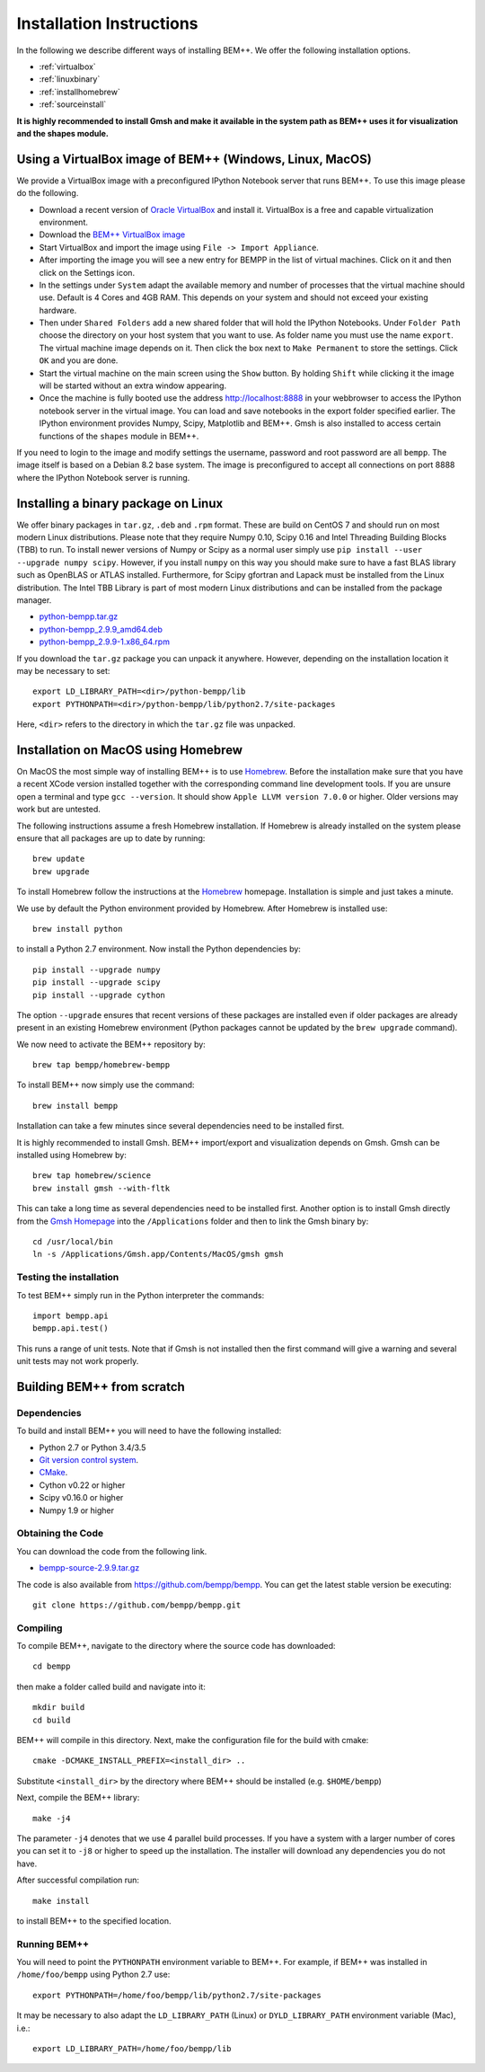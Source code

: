 Installation Instructions
=========================

In the following we describe different ways of installing BEM++. We
offer the following installation options.

* :ref:`virtualbox`
* :ref:`linuxbinary`
* :ref:`installhomebrew`
* :ref:`sourceinstall`

**It is highly recommended to install Gmsh and make it available in the system path as BEM++ uses it for visualization and the shapes module.**

.. _virtualbox:

Using a VirtualBox image of BEM++ (Windows, Linux, MacOS) 
---------------------------------------------------------

We provide a VirtualBox image with a preconfigured IPython Notebook
server that runs BEM++. To use this image please do the following.

* Download a recent version of `Oracle VirtualBox <https://www.virtualbox.org>`_ and install it. VirtualBox is a free and capable virtualization environment.
* Download the `BEM++ VirtualBox image <http://www.bempp.org/files/BEMPP_2.9.9.ova>`_
* Start VirtualBox and import the image using ``File -> Import Appliance``.
* After importing the image you will see a new entry for BEMPP in the list of virtual machines. Click on it and then click on the Settings icon.
* In the settings under ``System`` adapt the available memory and number of processes that the virtual machine should use. Default is 4 Cores and 4GB RAM. This depends on your system and should not exceed your existing hardware.
* Then under ``Shared Folders`` add a new shared folder that will hold the IPython Notebooks. Under ``Folder Path`` choose the directory on your host system that you want to use. As folder name you must use the name ``export``. The virtual machine image depends on it. Then click the box next to ``Make Permanent`` to store the settings. Click ``OK`` and you are done.
* Start the virtual machine on the main screen using the ``Show`` button. By holding ``Shift`` while clicking it the image will be started without an extra window appearing.
* Once the machine is fully booted use the address http://localhost:8888 in your webbrowser to access the IPython notebook server in the virtual image. You can load and save notebooks in the export folder specified earlier. The IPython environment provides Numpy, Scipy, Matplotlib and BEM++. Gmsh is also installed to access certain functions of the ``shapes`` module in BEM++.

If you need to login to the image and modify settings the username, password and root password are all ``bempp``. The image itself is based on a Debian 8.2 base system. The image is preconfigured to accept all connections on port 8888 where the IPython Notebook server is running.

.. _linuxbinary:

Installing a binary package on Linux
------------------------------------

We offer binary packages in ``tar.gz``, ``.deb`` and ``.rpm`` format.
These are build on CentOS 7 and should run on most modern Linux
distributions. Please note that they require Numpy 0.10,
Scipy 0.16 and Intel Threading Building Blocks (TBB) to run. To install newer versions of Numpy or Scipy as a normal user
simply use ``pip install --user --upgrade numpy scipy``. However,
if you install ``numpy`` on this way you should make sure to have
a fast BLAS library such as OpenBLAS or ATLAS installed. Furthermore,
for Scipy gfortran and Lapack must be installed from the Linux
distribution. The Intel TBB Library is part of most modern Linux distributions and can be installed from the package manager.

* `python-bempp.tar.gz <http://www.bempp.org/files/python-bempp.tar.gz>`_
* `python-bempp_2.9.9_amd64.deb <http://www.bempp.org/files/python-bempp_2.9.9_amd64.deb>`_
* `python-bempp_2.9.9-1.x86_64.rpm <http://www.bempp.org/files/python-bempp-2.9.9-1.x86_64.rpm>`_

If you download the ``tar.gz`` package you can unpack it anywhere. However, depending on the installation location it may be necessary to set::

    export LD_LIBRARY_PATH=<dir>/python-bempp/lib
    export PYTHONPATH=<dir>/python-bempp/lib/python2.7/site-packages

Here, ``<dir>`` refers to the directory in which the ``tar.gz`` file was unpacked.

.. _installhomebrew:

Installation on MacOS using Homebrew
------------------------------------

On MacOS the most simple way of installing BEM++
is to use `Homebrew <http://brew.sh>`_. Before the installation
make sure that you have a recent XCode version installed
together with the corresponding command line development tools.
If you are unsure open a terminal and type ``gcc --version``.
It should show ``Apple LLVM version 7.0.0`` or higher. Older
versions may work but are untested.

The following instructions assume a fresh Homebrew installation.
If Homebrew is already installed on the system please ensure that
all packages are up to date by running::

    brew update
    brew upgrade

To install Homebrew follow the instructions at the `Homebrew <http://brew.sh>`_ homepage. Installation is simple and just takes a minute.

We use by default the Python environment provided by Homebrew. After Homebrew is installed use::

    brew install python

to install a Python 2.7 environment. Now install the Python dependencies by::

    pip install --upgrade numpy
    pip install --upgrade scipy
    pip install --upgrade cython

The option ``--upgrade`` ensures that recent versions of these packages are installed even if older packages are already present in an existing Homebrew environment (Python packages cannot be updated by the ``brew upgrade`` command).

We now need to activate the BEM++ repository by::

    brew tap bempp/homebrew-bempp

To install BEM++ now simply use the command::

    brew install bempp

Installation can take a few minutes since several dependencies need to be installed first.

It is highly recommended to install Gmsh. BEM++ import/export and visualization depends on Gmsh. Gmsh can be installed using Homebrew by::

    brew tap homebrew/science
    brew install gmsh --with-fltk 

This can take a long time as several dependencies need to be installed first. Another option is to install Gmsh directly from the `Gmsh Homepage <http://geuz.org/gmsh/>`_ into the ``/Applications`` folder and then to link the Gmsh binary by::

    cd /usr/local/bin
    ln -s /Applications/Gmsh.app/Contents/MacOS/gmsh gmsh

Testing the installation
^^^^^^^^^^^^^^^^^^^^^^^^

To test BEM++ simply run in the Python interpreter the commands::

    import bempp.api
    bempp.api.test()

This runs a range of unit tests. Note that if Gmsh is not installed then the first command will give a warning and several unit tests may not work properly.


.. _sourceinstall:

Building BEM++ from scratch
---------------------------

Dependencies
^^^^^^^^^^^^

To build and install BEM++ you will need to have the following installed:

*   Python 2.7 or Python 3.4/3.5

*   `Git version control system <http://git-scm.com/>`_.

*   `CMake <http://www.cmake.org/>`_.

*   Cython v0.22 or higher

*   Scipy v0.16.0 or higher

*   Numpy 1.9 or higher

Obtaining the Code
^^^^^^^^^^^^^^^^^^

You can download the code from the following link.

* `bempp-source-2.9.9.tar.gz <http://www.bempp.org/files/bempp-source-2.9.9.tar.gz>`_

The code is also available from https://github.com/bempp/bempp. You can
get the latest stable version be executing::

    git clone https://github.com/bempp/bempp.git

Compiling
^^^^^^^^^

To compile BEM++, navigate to the directory where the source code has
downloaded::

    cd bempp

then make a folder called build and navigate into it::

    mkdir build
    cd build

BEM++ will compile in this directory. Next, make the configuration file
for the build with cmake::

    cmake -DCMAKE_INSTALL_PREFIX=<install_dir> ..

Substitute ``<install_dir>`` by the directory where BEM++ should be
installed (e.g. ``$HOME/bempp``)

Next, compile the BEM++ library::

    make -j4

The parameter ``-j4`` denotes that we use 4 parallel build processes.
If you have a system with a larger number of cores you can set
it to ``-j8`` or higher to speed up the installation.
The installer will download any dependencies you do not have.

After successful compilation run::

    make install

to install BEM++ to the specified location.



Running BEM++
^^^^^^^^^^^^^

You will need to point the ``PYTHONPATH`` environment variable to BEM++. For example, if BEM++ was installed in ``/home/foo/bempp`` using Python 2.7 use::

    export PYTHONPATH=/home/foo/bempp/lib/python2.7/site-packages

It may be necessary to also adapt the ``LD_LIBRARY_PATH`` (Linux) or ``DYLD_LIBRARY_PATH`` environment variable (Mac), i.e.::

    export LD_LIBRARY_PATH=/home/foo/bempp/lib







